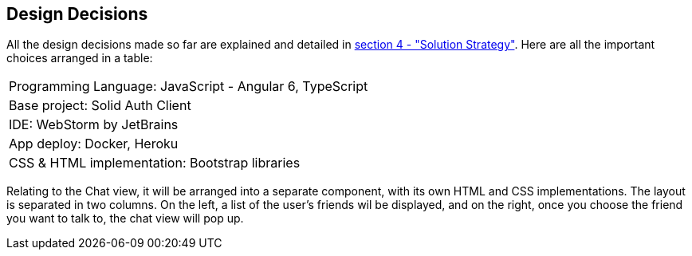 [[section-design-decisions]]
== Design Decisions

All the design decisions made so far are explained and detailed in
 link:https://github.com/Arquisoft/dechat_es1a/blob/master/src/docs/04_solution_strategy.adoc[section 4 - "Solution Strategy"]. Here are all the
 important choices arranged in a table:
[cols="1"]
|===
|Programming Language: JavaScript - Angular 6, TypeScript
|Base project: Solid Auth Client
|IDE: WebStorm by JetBrains
|App deploy: Docker, Heroku
|CSS & HTML implementation: Bootstrap libraries
|===

Relating to the Chat view, it will be arranged into a separate component, with its own HTML and CSS implementations. The layout is separated
in two columns. On the left, a list of the user's friends wil be displayed, and on the right, once you choose the
friend you want to talk to, the chat view will pop up.

